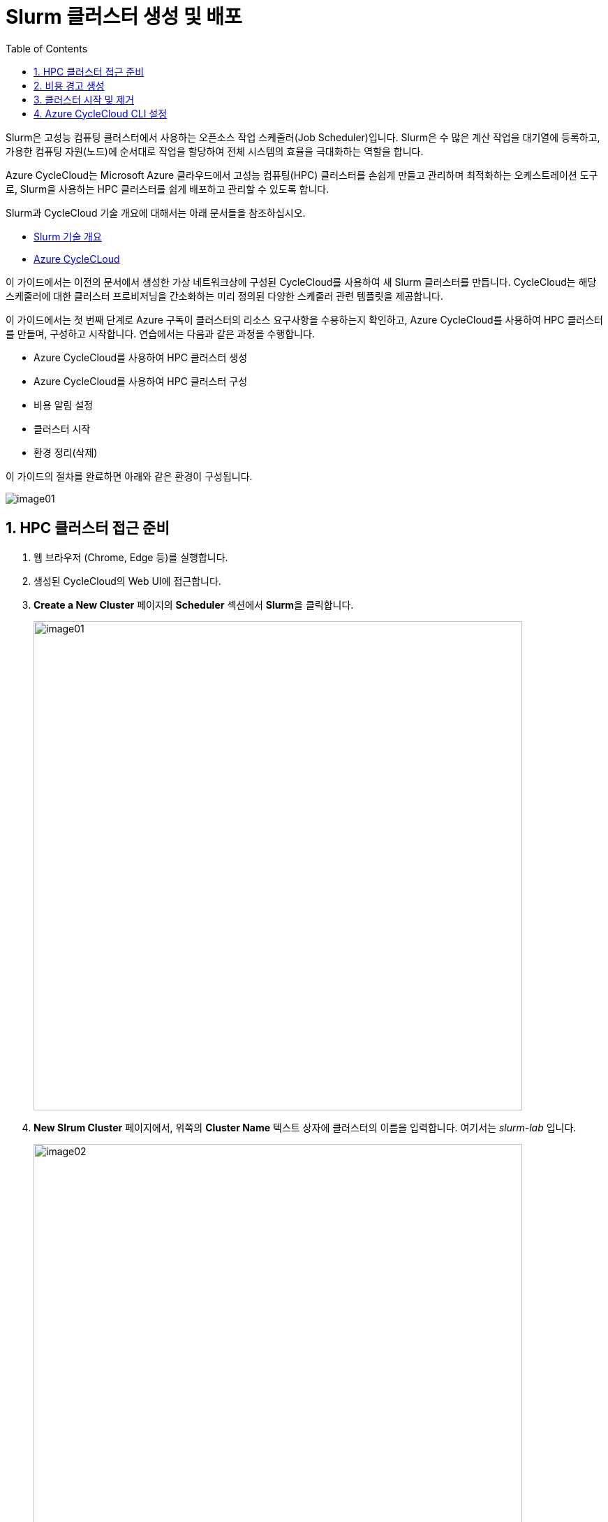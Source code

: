 = Slurm 클러스터 생성 및 배포
:sectnums:
:toc:

Slurm은 고성능 컴퓨팅 클러스터에서 사용하는 오픈소스 작업 스케줄러(Job Scheduler)입니다. Slurm은 수 많은 계산 작업을 대기열에 등록하고, 가용한 컴퓨팅 자원(노드)에 순서대로 작업을 할당하여 전체 시스템의 효율을 극대화하는 역할을 합니다. 

Azure CycleCloud는 Microsoft Azure 클라우드에서 고성능 컴퓨팅(HPC) 클러스터를 손쉽게 만들고 관리하며 최적화하는 오케스트레이션 도구로, Slurm을 사용하는 HPC 클러스터를 쉽게 배포하고 관리할 수 있도록 합니다. 

Slurm과 CycleCloud 기술 개요에 대해서는 아래 문서들을 참조하십시오.

* link:../02_tech_desc/02_hpc/02_slurm.adoc[Slurm 기술 개요]
* link:../02_tech_desc/01_azure/06_azure_cyclecloud.adoc[Azure CycleCLoud]

이 가이드에서는 이전의 문서에서 생성한 가상 네트워크상에 구성된 CycleCloud를 사용하여 새 Slurm 클러스터를 만듭니다. CycleCloud는 해당 스케줄러에 대한 클러스터 프로비저닝을 간소화하는 미리 정의된 다양한 스케줄러 관련 템플릿을 제공합니다.

이 가이드에서는 첫 번째 단계로 Azure 구독이 클러스터의 리소스 요구사항을 수용하는지 확인하고, Azure CycleCloud를 사용하여 HPC 클러스터를 만들며, 구성하고 시작합니다. 연습에서는 다음과 같은 과정을 수행합니다.

* Azure CycleCloud를 사용하여 HPC 클러스터 생성
* Azure CycleCloud를 사용하여 HPC 클러스터 구성
* 비용 알림 설정
* 클러스터 시작
* 환경 정리(삭제)

이 가이드의 절차를 완료하면 아래와 같은 환경이 구성됩니다.

image:./images/03/00/image01.png[]

== HPC 클러스터 접근 준비

1. 웹 브라우저 (Chrome, Edge 등)를 실행합니다.
2. 생성된 CycleCloud의 Web UI에 접근합니다.
3. *Create a New Cluster* 페이지의 **Scheduler** 섹션에서 **Slurm**을 클릭합니다.
+
image:./images/03/01/image01.png[width=700]
+
4. **New Slrum Cluster** 페이지에서, 위쪽의 **Cluster Name** 텍스트 상자에 클러스터의 이름을 입력합니다. 여기서는 _slurm-lab_ 입니다.
+
image:./images/03/01/image02.png[width=700]
+
5. 아래쪽에서 **Next** 버튼을 클릭합니다.
6. **Required Settings** 단계에서 생성될 VM의 타입과 확장 한계를 지정하고, **Networking** 구역의 **Subnet ID**를 _rg-hpc:vnet-hpc-default_ 로 지정합니다.
+
image:./images/03/01/image03.png[width=700]
+
참고: 생성되는 VM의 역할은 아래와 같습니다.
+
[cols="1,3", options="header"]
|===
|VM 종류|역할
|Scheduler VM|클러스터의 두뇌 역할을 하는 핵심 VM으로, 사용자가 접속하여 작업을 제출하는 지점이며, 클러스터의 모든 노드를 관리하고 계산 작업을 각 컴퓨팅 노드에 분배하는 스케줄링 소프트웨어가 실행됩니다. 일반적으로 클러스터당 하나 또는 고가용성을 위해 두 개의 헤드 노드가 생성됩니다.
|Login node VM|사용자가 클러스터에 안전하게 접속하여 작업을 제출하고 관리할 수 있도록 제공되는 진입점 역할을 하는 VM입니다. 직접적인 계산은 수행하지 않으며, 헤드 노드의 부하를 줄여주는 역할을 합니다.
|HPC VM|고성능 연산과 대규모 병렬 처리에 최적화된 Azure VM으로, 주로 슈퍼컴퓨터에서 하는 일을 클라우드 환경에서 가능하게 만들어 주는 역할을 수행합니다.
|HTC VM|짧은 시간에 큰 계산을 병렬로 수행하는 것이 아닌, 많은 수의 독립적인 작업을 동시에, 꾸준히, 안정적으로 처리하는 역할을 수행합니다.
|GPU VM|GPU(Graphics Processing Unit)가 탑재된 가상 머신 입니다.
|Dyn VM|클러스터의 수요에 따라 자동으로 생성·삭제되는 유동적인 가상 머신으로, 필요할 때만 만들어지고 필요 없으면 자동으로 내려가는 탄력적 계산 자원입니다.
|===
+
> **참고** 기본 값으로 표시되는 VM 크기는 배포 시점에서 Azure에서 지원하지 않는 이름일 수 있습니다. VM 크기의 이름은 아래에서 확인할 수 있습니다.
+
* https://learn.microsoft.com/ko-kr/azure/virtual-machines/sizes/general-purpose/b-family[B 패밀리]
* https://learn.microsoft.com/ko-kr/azure/virtual-machines/sizes/general-purpose/d-family?tabs=dasv7%2Cdalsv7%2Cdpsv6%2Cdpdsv6%2Cdasv6%2Cdalsv6%2Cdv5%2Cddv5%2Cdasv5%2Cdpsv5%2Cdplsv5%2Cdlsv5%2Cdv4%2Cdav4%2Cddv4%2Cdv3%2Cdv2[D 패밀리]
* https://learn.microsoft.com/ko-kr/azure/virtual-machines/sizes/overview?tabs=breakdownseries%2Cgeneralsizelist%2Ccomputesizelist%2Cmemorysizelist%2Cstoragesizelist%2Cgpusizelist%2Cfpgasizelist%2Chpcsizelist#compute-optimized[컴퓨팅 최적화(F 패밀리)]
* https://learn.microsoft.com/ko-kr/azure/virtual-machines/sizes/overview?tabs=breakdownseries%2Cgeneralsizelist%2Ccomputesizelist%2Cmemorysizelist%2Cstoragesizelist%2Cgpusizelist%2Cfpgasizelist%2Chpcsizelist#memory-optimized[메모리 최적화(E 패밀리)]
* https://learn.microsoft.com/ko-kr/azure/virtual-machines/sizes/overview?tabs=breakdownseries%2Cgeneralsizelist%2Ccomputesizelist%2Cmemorysizelist%2Cstoragesizelist%2Cgpusizelist%2Cfpgasizelist%2Chpcsizelist#storage-optimized[스토리지 가속(L 패밀리)]
* https://learn.microsoft.com/ko-kr/azure/virtual-machines/sizes/overview?tabs=breakdownseries%2Cgeneralsizelist%2Ccomputesizelist%2Cmemorysizelist%2Cstoragesizelist%2Cgpusizelist%2Cfpgasizelist%2Chpcsizelist#gpu-accelerated[GPU 가속(N 패밀리)]
* https://learn.microsoft.com/ko-kr/azure/virtual-machines/sizes/overview?tabs=breakdownseries%2Cgeneralsizelist%2Ccomputesizelist%2Cmemorysizelist%2Cstoragesizelist%2Cgpusizelist%2Cfpgasizelist%2Chpcsizelist#fpga-accelerated[가속화된 컴퓨팅(N 패밀리)]
* https://learn.microsoft.com/ko-kr/azure/virtual-machines/sizes/overview?tabs=breakdownseries%2Cgeneralsizelist%2Ccomputesizelist%2Cmemorysizelist%2Cstoragesizelist%2Cgpusizelist%2Cfpgasizelist%2Chpcsizelist#high-performance-compute[고성능 컴퓨팅(H 패밀리)]

7. **Next** 버튼을 클릭합니다.
8. **Network Attached Storage** 단계에서, 기본 값을 유지하고 **Next** 버튼을 클릭합니다.
+
image:./images/03/01/image04.png[width=700]
+
9. **Next** 버튼을 클릭합니다.
10. **Advanced Settings** 단계에서 기본 값을 유지하고 **Next** 버튼을 클릭합니다.
+
image:./images/03/01/image05.png[width=700]
+
11. **Virtual Machines** 단계에서 기본 값을 유지하고 **Next** 버튼을 클릭합니다.
+
image:./images/03/01/image06.png[width=700]
+
12. **Security** 단계에서 기본 값을 유지하고 **Next** 버튼을 클릭합니다.
+
image:./images/03/01/image07.png[width=700]
+
13. **Cloud-init** 단계에서 기본 값을 유지하고 **Save** 버튼을 클릭합니다.
+
image:./images/03/01/image08.png[width=700]
+
14. 클러스터가 생성됩니다.
+
image:./images/03/01/image09.png[width=700]

== 비용 경고 생성

HPC 클러스터는 비용이 많이 발생하는 작업입니다. Azure 리소스 피용으로 할당된 예산에 도달할 때 알림을 표시하도록 경고를 설정할 수 있습니다. 아래 절차에 따릅니다.

1. 클러스터 페이지에서 **Support** 구역의 **Create new alert** 링크를 클릭합니다.
+
image:./images/03/02/image01.png[width=700]
+
2. Cluster usage alert for slurm-lab 상자에서 아래와 같이 입력합니다.
+
|===
|항목|값
|Budget|_50_ (프로덕션 환경에서는 지정된 예산을 입력할 수 있습니다)
|Per|_Month_
|Enabled| _선택_
|Recipients|알림을 받을 email (+ 를 클릭하여 여러 이메일을 지정할 수 있습니다)
|===
+
image:./images/03/02/image02.png[width=700]
+
3. **Save** 버튼을 클릭합니다.

== 클러스터 시작 및 제거

여기에서는 클러스터를 시작하고 동작을 확인합니다. 아래 절차에 따릅니다.

1. 클러스터 페이지에서 Start 링크를 클릭합니다.
+
image:./images/03/03/image01.png[width=700]
+
> **참고** 이 동작에는 클러스터의 헤드 노드 역할을 수행하는 Azure VM의 프로비전과 Slurm 스케줄러의 설치 및 구성이 포함됩니다. 시간이 소요될 수 있습니다.

2. **Are you sure you want to start the selected cluster(s)?** 상자에서 **OK** 버튼을 클릭합니다.
+
image:./images/03/03/image02.png[width=400]
+
3. 클러스터가 시작됩니다.
+
image:./images/03/03/image03.png[width=700]
+
4. 클러스터 페이지에서 **Terminate** 를 클릭하여 클러스터를 제거합니다.
+
image:./images/03/03/image04.png[width=400]

== Azure CycleCloud CLI 설정

여기에서는 Azure CycleCloud CLI를 설정합니다. 아래 절차에 따릅니다.

1. **Azure CycleCloud 배포** 가이드의 **3.2. 로컬 클라이언트를 통한 SSH 접속** 단계의 설명대로 CycleCloud 터미널에 접속합니다.
2. 아래 명령을 실행하여 cyclecloud의 버전을 확인합니다.
+
----
[azureuser@dm-cyclecloud ~]$ cyclecloud --version
CycleCloud 8.7.3-3438
----
+
3. 아래 명령을 실행하여 초기화를 시작합니다. 다음과 같이 설정합니다.
+
[cols="1,1,2", options="header"]
|===
|CycleServer URL|http://localhost|DNS를 설정하여 지정할 수도 있습니다.
|CycleServer username|demouser|**Azure CycleCloud 배포** 가이드의 **6. CycleCloud Web UI에 액세스** 단계의 8번 항목에서 지정한 CycldCloud Subscription의 관리자 사용자 이름입니다.
|CycleServer password||지정한 패스워드입니다.
|===
+
----
[azureuser@dm-cyclecloud ~]$ cyclecloud initialize
CycleServer URL: [http://localhost]
Detected untrusted certificate.  Allow?: [yes] yes
Using https://localhost
CycleServer username: [azureuser] demouser
CycleServer password:

Generating CycleServer key...
Initial account already exists, skipping initial account creation.
CycleCloud configuration stored in /home/azureuser/.cycle/config.ini
----
+
4. 다음 명령을 실행하여 설정된 locker를 확인합니다.
+
----
[azureuser@dm-cyclecloud ~]$ cyclecloud locker list
cyclecloud-demo-storage (az://sa4hpc/cyclecloud)
----